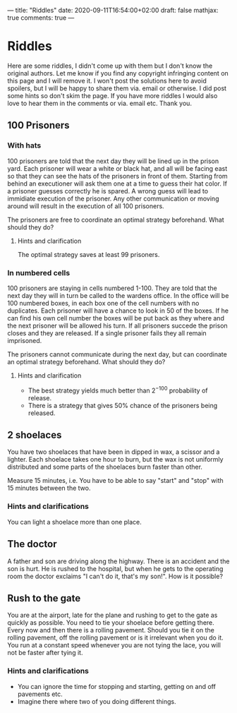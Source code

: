 ---
title: "Riddles"
date: 2020-09-11T16:54:00+02:00
draft: false
mathjax: true
comments: true
---
* Riddles
Here are some riddles, I didn't come up with them but I don't know the original authors.
Let me know if you find any copyright infringing content on this page and I will remove it.
I won't post the solutions here to avoid spoilers, but I will be happy to share them via. email or otherwise.
I did post some hints so don't skim the page.
If you have more riddles I would also love to hear them in the comments or via. email etc. Thank you.

** 100 Prisoners
*** With hats
100 prisoners are told that the next day they will be lined up in the prison yard.
Each prisoner will wear a white or black hat, and all will be facing east so that they can see the hats of the
prisoners in front of them.
Starting from behind an executioner will ask them one at a time to guess their hat color.
If a prisoner guesses correctly he is spared.
A wrong guess will lead to immidiate execution of the prisoner.
Any other communication or moving around will result in the execution of all 100 prisoners.

The prisoners are free to coordinate an optimal strategy beforehand.
What should they do?

**** Hints and clarification
The optimal strategy saves at least 99 prisoners.

*** In numbered cells
100 prisoners are staying in cells numbered 1-100.
They are told that the next day they will in turn be called to the wardens office.
In the office will be 100 numbered boxes, in each box one of the cell numbers with no duplicates.
Each prisoner will have a chance to look in 50 of the boxes. If he can find his own cell number the boxes will be
put back as they where and the next prisoner will be allowed his turn. If all prisoners succede the prison closes
and they are released. If a single prisoner fails they all remain imprisoned.

The prisoners cannot communicate during the next day, but can coordinate an optimal strategy beforehand.
What should they do?

**** Hints and clarification
- The best strategy yields much better than $2^{-100}$ probability of release.
- There is a strategy that gives 50% chance of the prisoners being released.

** 2 shoelaces
You have two shoelaces that have been in dipped in wax, a scissor and a lighter.
Each shoelace takes one hour to burn, but the wax is not uniformly distributed and
some parts of the shoelaces burn faster than other.

Measure 15 minutes, i.e. You have to be able to say "start" and "stop" with 15 minutes between the two.

*** Hints and clarifications
You can light a shoelace more than one place.

** The doctor
A father and son are driving along the highway. There is an accident and the son is hurt. 
He is rushed to the hospital, but when he gets to the operating room the doctor exclaims "I can't do it, that's my son!".
How is it possible?

** Rush to the gate
You are at the airport, late for the plane and rushing to get to the gate as quickly as possible.
You need to tie your shoelace before getting there.
Every now and then there is a rolling pavement. Should you tie it on the rolling pavement, off the rolling pavement or is it irrelevant when you do it. 
You run at a constant speed whenever you are not tying the lace, you will not be faster after tying it.

*** Hints and clarifications
- You can ignore the time for stopping and starting, getting on and off pavements etc.
- Imagine there where two of you doing different things.
